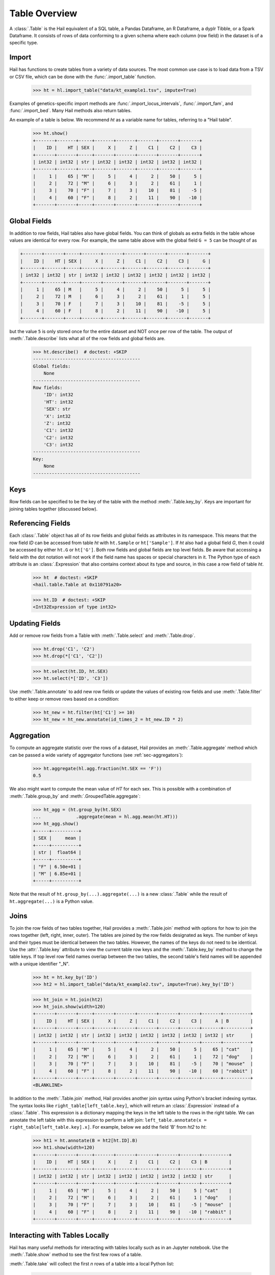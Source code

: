 --------------
Table Overview
--------------

A :class:`.Table` is the Hail equivalent of a SQL table, a Pandas Dataframe, an
R Dataframe, a dyplr Tibble, or a Spark Dataframe. It consists of rows of data
conforming to a given schema where each column (row field) in the dataset is of
a specific type.

Import
======

Hail has functions to create tables from a variety of data sources.
The most common use case is to load data from a TSV or CSV file, which can be
done with the :func:`.import_table` function.

    >>> ht = hl.import_table("data/kt_example1.tsv", impute=True)

Examples of genetics-specific import methods are
:func:`.import_locus_intervals`, :func:`.import_fam`, and :func:`.import_bed`.
Many Hail methods also return tables.

An example of a table is below. We recommend `ht` as a variable name for
tables, referring to a "Hail table".

    >>> ht.show()
    +-------+-------+-----+-------+-------+-------+-------+-------+
    |    ID |    HT | SEX |     X |     Z |    C1 |    C2 |    C3 |
    +-------+-------+-----+-------+-------+-------+-------+-------+
    | int32 | int32 | str | int32 | int32 | int32 | int32 | int32 |
    +-------+-------+-----+-------+-------+-------+-------+-------+
    |     1 |    65 | "M" |     5 |     4 |     2 |    50 |     5 |
    |     2 |    72 | "M" |     6 |     3 |     2 |    61 |     1 |
    |     3 |    70 | "F" |     7 |     3 |    10 |    81 |    -5 |
    |     4 |    60 | "F" |     8 |     2 |    11 |    90 |   -10 |
    +-------+-------+-----+-------+-------+-------+-------+-------+

Global Fields
=============

In addition to row fields, Hail tables also have global fields. You can think of
globals as extra fields in the table whose values are identical for every row.
For example, the same table above with the global field ``G = 5`` can be thought
of as

.. code-block:: text

    +-------+-------+-----+-------+-------+-------+-------+-------+-------+
    |    ID |    HT | SEX |     X |     Z |    C1 |    C2 |    C3 |     G |
    +-------+-------+-----+-------+-------+-------+-------+-------+-------+
    | int32 | int32 | str | int32 | int32 | int32 | int32 | int32 | int32 |
    +-------+-------+-----+-------+-------+-------+-------+-------+-------+
    |     1 |    65 | M   |     5 |     4 |     2 |    50 |     5 |     5 |
    |     2 |    72 | M   |     6 |     3 |     2 |    61 |     1 |     5 |
    |     3 |    70 | F   |     7 |     3 |    10 |    81 |    -5 |     5 |
    |     4 |    60 | F   |     8 |     2 |    11 |    90 |   -10 |     5 |
    +-------+-------+-----+-------+-------+-------+-------+-------+-------+

but the value ``5`` is only stored once for the entire dataset and NOT once per
row of the table. The output of :meth:`.Table.describe` lists what all of the row
fields and global fields are.

    >>> ht.describe()  # doctest: +SKIP
    ----------------------------------------
    Global fields:
        None
    ----------------------------------------
    Row fields:
        'ID': int32
        'HT': int32
        'SEX': str
        'X': int32
        'Z': int32
        'C1': int32
        'C2': int32
        'C3': int32
    ----------------------------------------
    Key:
        None
    ----------------------------------------

Keys
====

Row fields can be specified to be the key of the table with the method
:meth:`.Table.key_by`. Keys are important for joining tables together (discussed
below).

Referencing Fields
==================

Each :class:`.Table` object has all of its row fields and global fields as
attributes in its namespace. This means that the row field `ID` can be accessed
from table `ht` with ``ht.Sample`` or ``ht['Sample']``. If `ht` also had a
global field `G`, then it could be accessed by either ``ht.G`` or ``ht['G']``.
Both row fields and global fields are top level fields. Be aware that accessing
a field with the dot notation will not work if the field name has spaces or
special characters in it. The Python type of each attribute is an
:class:`.Expression` that also contains context about its type and source, in
this case a row field of table `ht`.

    >>> ht  # doctest: +SKIP
    <hail.table.Table at 0x110791a20>

    >>> ht.ID  # doctest: +SKIP
    <Int32Expression of type int32>


Updating Fields
===============

Add or remove row fields from a Table with :meth:`.Table.select` and
:meth:`.Table.drop`.

    >>> ht.drop('C1', 'C2')
    >>> ht.drop(*['C1', 'C2'])

    >>> ht.select(ht.ID, ht.SEX)
    >>> ht.select(*['ID', 'C3'])

Use :meth:`.Table.annotate` to add new row fields or update the values of
existing row fields and use :meth:`.Table.filter` to either keep or remove
rows based on a condition:

    >>> ht_new = ht.filter(ht['C1'] >= 10)
    >>> ht_new = ht_new.annotate(id_times_2 = ht_new.ID * 2)


Aggregation
===========

To compute an aggregate statistic over the rows of
a dataset, Hail provides an :meth:`.Table.aggregate` method which can be passed
a wide variety of aggregator functions (see :ref:`sec-aggregators`):

    >>> ht.aggregate(hl.agg.fraction(ht.SEX == 'F'))
    0.5

We also might want to compute the mean value of `HT` for each sex. This is
possible with a combination of :meth:`.Table.group_by` and
:meth:`.GroupedTable.aggregate`:

    >>> ht_agg = (ht.group_by(ht.SEX)
    ...             .aggregate(mean = hl.agg.mean(ht.HT)))
    >>> ht_agg.show()
    +-----+----------+
    | SEX |     mean |
    +-----+----------+
    | str |  float64 |
    +-----+----------+
    | "F" | 6.50e+01 |
    | "M" | 6.85e+01 |
    +-----+----------+

Note that the result of ``ht.group_by(...).aggregate(...)`` is a new
:class:`.Table` while the result of ``ht.aggregate(...)`` is a Python value.

Joins
=====

To join the row fields of two tables together, Hail provides a
:meth:`.Table.join` method with options for how to join the rows together (left,
right, inner, outer). The tables are joined by the row fields designated as
keys. The number of keys and their types must be identical between the two
tables. However, the names of the keys do not need to be identical. Use the
:attr:`.Table.key` attribute to view the current table row keys and the
:meth:`.Table.key_by` method to change the table keys. If top level row field
names overlap between the two tables, the second table's field names will be
appended with a unique identifier "_N".

    >>> ht = ht.key_by('ID')
    >>> ht2 = hl.import_table("data/kt_example2.tsv", impute=True).key_by('ID')

    >>> ht_join = ht.join(ht2)
    >>> ht_join.show(width=120)
    +-------+-------+-----+-------+-------+-------+-------+-------+-------+----------+
    |    ID |    HT | SEX |     X |     Z |    C1 |    C2 |    C3 |     A | B        |
    +-------+-------+-----+-------+-------+-------+-------+-------+-------+----------+
    | int32 | int32 | str | int32 | int32 | int32 | int32 | int32 | int32 | str      |
    +-------+-------+-----+-------+-------+-------+-------+-------+-------+----------+
    |     1 |    65 | "M" |     5 |     4 |     2 |    50 |     5 |    65 | "cat"    |
    |     2 |    72 | "M" |     6 |     3 |     2 |    61 |     1 |    72 | "dog"    |
    |     3 |    70 | "F" |     7 |     3 |    10 |    81 |    -5 |    70 | "mouse"  |
    |     4 |    60 | "F" |     8 |     2 |    11 |    90 |   -10 |    60 | "rabbit" |
    +-------+-------+-----+-------+-------+-------+-------+-------+-------+----------+
    <BLANKLINE>

In addition to the :meth:`.Table.join` method, Hail provides another
join syntax using Python's bracket indexing syntax. The syntax looks like
``right_table[left_table.key]``, which will return an :class:`.Expression`
instead of a :class:`.Table`. This expression is a dictionary mapping the
keys in the left table to the rows in the right table.
We can annotate the left table with this expression to perform a left join:
``left_table.annotate(x = right_table[left_table.key].x]``. For example, below
we add the field 'B' from `ht2` to `ht`:

    >>> ht1 = ht.annotate(B = ht2[ht.ID].B)
    >>> ht1.show(width=120)
    +-------+-------+-----+-------+-------+-------+-------+-------+----------+
    |    ID |    HT | SEX |     X |     Z |    C1 |    C2 |    C3 | B        |
    +-------+-------+-----+-------+-------+-------+-------+-------+----------+
    | int32 | int32 | str | int32 | int32 | int32 | int32 | int32 | str      |
    +-------+-------+-----+-------+-------+-------+-------+-------+----------+
    |     1 |    65 | "M" |     5 |     4 |     2 |    50 |     5 | "cat"    |
    |     2 |    72 | "M" |     6 |     3 |     2 |    61 |     1 | "dog"    |
    |     3 |    70 | "F" |     7 |     3 |    10 |    81 |    -5 | "mouse"  |
    |     4 |    60 | "F" |     8 |     2 |    11 |    90 |   -10 | "rabbit" |
    +-------+-------+-----+-------+-------+-------+-------+-------+----------+

Interacting with Tables Locally
===============================

Hail has many useful methods for interacting with tables locally such as in an
Jupyter notebook. Use the :meth:`.Table.show` method to see the first few rows
of a table.

:meth:`.Table.take` will collect the first `n` rows of a table into a local
Python list:

    >>> first3 = ht.take(3)
    >>> first3
    [Struct(ID=1, HT=65, SEX='M', X=5, Z=4, C1=2, C2=50, C3=5),
     Struct(ID=2, HT=72, SEX='M', X=6, Z=3, C1=2, C2=61, C3=1),
     Struct(ID=3, HT=70, SEX='F', X=7, Z=3, C1=10, C2=81, C3=-5)]

Note that each element of the list is a :class:`.Struct` whose elements can be
accessed using Python's get attribute or get item notation:

    >>> first3[0].ID
    1

    >>> first3[0]['ID']
    1

The :meth:`.Table.head` method is helpful for testing pipelines. It subsets a
table to the first `n` rows, causing downstream operations to run much more
quickly.

:meth:`.Table.describe` is a useful method for showing all of the fields of the
table and their types. The types themselves can be accessed using the fields
(e.g. ``ht.ID.dtype``), and the full row and global types can be accessed with
``ht.row.dtype`` and ``ht.globals.dtype``. The row fields that are part of the
key can be accessed with :attr:`.Table.key`. The :meth:`.Table.count` method
returns the number of rows.
